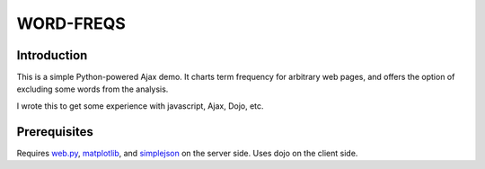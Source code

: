 WORD-FREQS
==========

Introduction
------------

This is a simple Python-powered Ajax demo.  It charts term frequency
for arbitrary web pages, and offers the option of excluding some words
from the analysis.

I wrote this to get some experience with javascript, Ajax, Dojo, etc.

.. image http://github.com/wiseman/word-freqs/raw/master/word-freqs-screenshot-s.png

Prerequisites
-------------

Requires `web.py`_, `matplotlib`_, and `simplejson`_ on the server side.  Uses
dojo on the client side.


.. _web.py: http://webpy.org/
.. _matplotlib: http://matplotlib.sourceforge.net/
.. _simplejson: http://code.google.com/p/simplejson/
